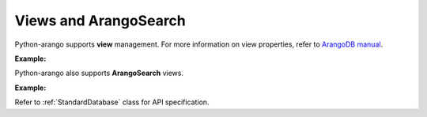 Views and ArangoSearch
----------------------

Python-arango supports **view** management. For more information on view
properties, refer to `ArangoDB manual`_.

.. _ArangoDB manual: https://docs.arangodb.com

**Example:**

.. testcode::

    from arango import ArangoClient

    # Initialize the ArangoDB client.
    client = ArangoClient()

    # Connect to "test" database as root user.
    db = client.db('test', username='root', password='passwd')

    # Retrieve list of views.
    db.views()

    # Create a view.
    db.create_view(
        name='foo',
        view_type='arangosearch',
        properties={
            'cleanupIntervalStep': 0,
            'consolidationIntervalMsec': 0
        }
    )

    # Rename a view.
    db.rename_view('foo', 'bar')

    # Retrieve view properties.
    db.view('bar')

    # Partially update view properties.
    db.update_view(
        name='bar',
        properties={
            'cleanupIntervalStep': 1000,
            'consolidationIntervalMsec': 200
        }
    )

    # Replace view properties. Unspecified ones are reset to default.
    db.replace_view(
        name='bar',
        properties={'cleanupIntervalStep': 2000}
    )

    # Delete a view.
    db.delete_view('bar')


Python-arango also supports **ArangoSearch** views.

**Example:**

.. testcode::

    from arango import ArangoClient

    # Initialize the ArangoDB client.
    client = ArangoClient()

    # Connect to "test" database as root user.
    db = client.db('test', username='root', password='passwd')

    # Create an ArangoSearch view.
    db.create_arangosearch_view(
        name='arangosearch_view',
        properties={'cleanupIntervalStep': 0}
    )

    # Partially update an ArangoSearch view.
    db.update_arangosearch_view(
        name='arangosearch_view',
        properties={'cleanupIntervalStep': 1000}
    )

    # Replace an ArangoSearch view.
    db.replace_arangosearch_view(
        name='arangosearch_view',
        properties={'cleanupIntervalStep': 2000}
    )

    # ArangoSearch views can be retrieved or deleted using regular view API
    db.view('arangosearch_view')
    db.delete_view('arangosearch_view')


Refer to :ref:`StandardDatabase` class for API specification.